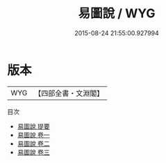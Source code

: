 #+TITLE: 易圖說 / WYG
#+DATE: 2015-08-24 21:55:00.927994
* 版本
 |       WYG|【四部全書・文淵閣】|
目次
 - [[file:KR1a0042_000.txt::000-1a][易圖說 提要]]
 - [[file:KR1a0042_001.txt::001-1a][易圖說 卷一]]
 - [[file:KR1a0042_002.txt::002-1a][易圖說 卷二]]
 - [[file:KR1a0042_003.txt::003-1a][易圖說 卷三]]
